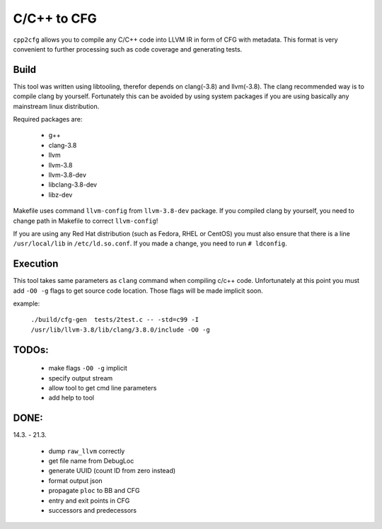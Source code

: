 C/C++ to CFG
~~~~~~~~~~~~

``cpp2cfg`` allows you to compile any C/C++ code into LLVM IR in form of CFG with metadata.
This format is very convenient to further processing such as code coverage and generating tests.

Build
-----

This tool was written using libtooling, therefor depends on clang(-3.8) and llvm(-3.8).
The clang recommended way is to compile clang by yourself. Fortunately this can be avoided
by using system packages if you are using basically any mainstream linux distribution.

Required packages are:

    - g++
    - clang-3.8
    - llvm
    - llvm-3.8
    - llvm-3.8-dev
    - libclang-3.8-dev
    - libz-dev

Makefile uses command ``llvm-config`` from ``llvm-3.8-dev`` package.
If you compiled clang by yourself, you need to change path in Makefile to correct ``llvm-config``!

If you are using any Red Hat distribution (such as Fedora, RHEL or CentOS) you must also
ensure that there is a line ``/usr/local/lib`` in ``/etc/ld.so.conf``.
If you made a change, you need to run ``# ldconfig``.

Execution
---------

This tool takes same parameters as ``clang`` command when compiling c/c++ code.
Unfortunately at this point you must add ``-O0 -g`` flags to get source code location.
Those flags will be made implicit soon.

example:

    ``./build/cfg-gen  tests/2test.c -- -std=c99 -I /usr/lib/llvm-3.8/lib/clang/3.8.0/include -O0 -g``

TODOs:
------

    - make flags ``-O0 -g`` implicit
    - specify output stream
    - allow tool to get cmd line parameters
    - add help to tool

DONE:
-----

14.3. - 21.3.

    - dump ``raw_llvm`` correctly
    - get file name from DebugLoc
    - generate UUID (count ID from zero instead)
    - format output json
    - propagate ``ploc`` to BB and CFG
    - entry and exit points in CFG
    - successors and predecessors